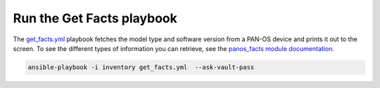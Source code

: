==========================
Run the Get Facts playbook
==========================

The `get_facts.yml <https://github.com/PaloAltoNetworks/ansible-lab/blob/master/playbooks/get_facts.yml>`_
playbook fetches the model type and software version from a PAN-OS device and
prints it out to the screen.  To see the different types of information you can
retrieve, see the `panos_facts module documentation <https://paloaltonetworks.github.io/pan-os-ansible/modules/panos_facts.html>`_.

.. code-block:: bash

   ansible-playbook -i inventory get_facts.yml  --ask-vault-pass

.. figure:: get-facts.png
